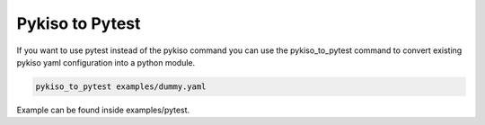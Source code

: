 
.. _pykiso_to_pytest:

Pykiso to Pytest
================

If you want to use pytest instead of the pykiso command
you can use the pykiso_to_pytest command to convert
existing pykiso yaml configuration into a python module.


.. code:: bash

    pykiso_to_pytest examples/dummy.yaml


Example can be found inside examples/pytest.
